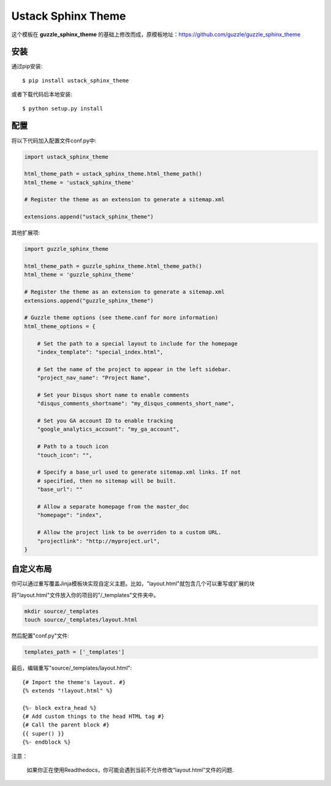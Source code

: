 ===================
Ustack Sphinx Theme
===================

这个模板在 **guzzle_sphinx_theme** 的基础上修改而成，原模板地址：https://github.com/guzzle/guzzle_sphinx_theme

安装
============

通过pip安装::

    $ pip install ustack_sphinx_theme

或者下载代码后本地安装::

    $ python setup.py install

配置
=============

将以下代码加入配置文件conf.py中:

.. code-block:: python

    import ustack_sphinx_theme

    html_theme_path = ustack_sphinx_theme.html_theme_path()
    html_theme = 'ustack_sphinx_theme'

    # Register the theme as an extension to generate a sitemap.xml

    extensions.append("ustack_sphinx_theme")



其他扩展项:

.. code-block:: python

    import guzzle_sphinx_theme

    html_theme_path = guzzle_sphinx_theme.html_theme_path()
    html_theme = 'guzzle_sphinx_theme'

    # Register the theme as an extension to generate a sitemap.xml
    extensions.append("guzzle_sphinx_theme")

    # Guzzle theme options (see theme.conf for more information)
    html_theme_options = {

        # Set the path to a special layout to include for the homepage
        "index_template": "special_index.html",

        # Set the name of the project to appear in the left sidebar.
        "project_nav_name": "Project Name",

        # Set your Disqus short name to enable comments
        "disqus_comments_shortname": "my_disqus_comments_short_name",

        # Set you GA account ID to enable tracking
        "google_analytics_account": "my_ga_account",

        # Path to a touch icon
        "touch_icon": "",

        # Specify a base_url used to generate sitemap.xml links. If not
        # specified, then no sitemap will be built.
        "base_url": ""

        # Allow a separate homepage from the master_doc
        "homepage": "index",

        # Allow the project link to be overriden to a custom URL.
        "projectlink": "http://myproject.url",
    }

自定义布局
======================

你可以通过重写覆盖Jinja模板块实现自定义主题。比如，"layout.html"就包含几个可以重写或扩展的块

将"layout.html"文件放入你的项目的"/_templates"文件夹中。

.. code-block:: bash

    mkdir source/_templates
    touch source/_templates/layout.html

然后配置"conf.py"文件:

.. code-block:: python

    templates_path = ['_templates']

    

最后，编辑重写"source/_templates/layout.html":

::

    {# Import the theme's layout. #}
    {% extends "!layout.html" %}

    {%- block extra_head %}
    {# Add custom things to the head HTML tag #}
    {# Call the parent block #}
    {{ super() }}
    {%- endblock %}


注意：

  如果你正在使用Readthedocs，你可能会遇到当前不允许修改“layout.html”文件的问题.
